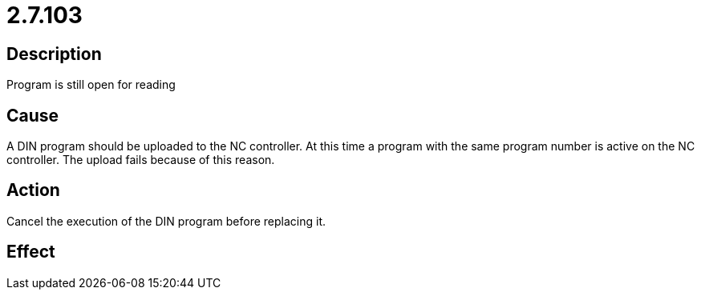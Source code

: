 = 2.7.103
:imagesdir: img

== Description
Program is still open for reading

== Cause
A DIN program should be uploaded to the NC controller. At this time a program with the same program number is active on the NC controller. The upload fails because of this reason.

== Action
Cancel the execution of the DIN program before replacing it.

== Effect
 

